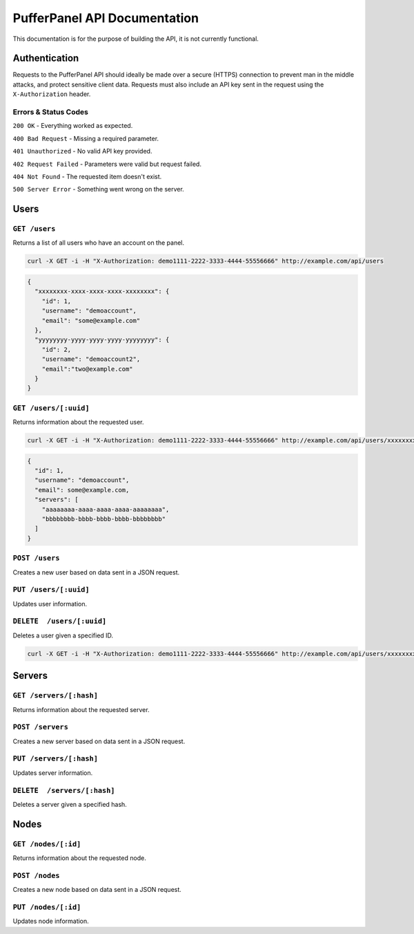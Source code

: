 PufferPanel API Documentation
=============================
This documentation is for the purpose of building the API, it is not currently functional.

Authentication
--------------
Requests to the PufferPanel API should ideally be made over a secure (HTTPS) connection to prevent man in the middle attacks, and protect sensitive client data.
Requests must also include an API key sent in the request using the ``X-Authorization`` header.

Errors & Status Codes
^^^^^^^^^^^^^^^^^^^^^
``200 OK`` - Everything worked as expected.

``400 Bad Request`` - Missing a required parameter.

``401 Unauthorized`` - No valid API key provided.

``402 Request Failed`` - Parameters were valid but request failed.

``404 Not Found`` - The requested item doesn't exist.

``500 Server Error`` - Something went wrong on the server.

Users
-----
``GET /users``
^^^^^^^^^^^^^^
Returns a list of all users who have an account on the panel.

.. code-block:: curl

  curl -X GET -i -H "X-Authorization: demo1111-2222-3333-4444-55556666" http://example.com/api/users
  
.. code-block:: json

  {
    "xxxxxxxx-xxxx-xxxx-xxxx-xxxxxxxx": {
      "id": 1,
      "username": "demoaccount",
      "email": "some@example.com"
    },
    "yyyyyyyy-yyyy-yyyy-yyyy-yyyyyyyy": {
      "id": 2,
      "username": "demoaccount2",
      "email":"two@example.com"
    }
  }

``GET /users/[:uuid]``
^^^^^^^^^^^^^^^^^^^^^^
Returns information about the requested user.

.. code-block:: curl
  
  curl -X GET -i -H "X-Authorization: demo1111-2222-3333-4444-55556666" http://example.com/api/users/xxxxxxxx-xxxx-xxxx-xxxx-xxxxxxxx
  
.. code-block:: json

  {
    "id": 1,
    "username": "demoaccount",
    "email": some@example.com,
    "servers": [
      "aaaaaaaa-aaaa-aaaa-aaaa-aaaaaaaa",
      "bbbbbbbb-bbbb-bbbb-bbbb-bbbbbbbb"
    ]
  }
    

``POST /users``
^^^^^^^^^^^^^^^
Creates a new user based on data sent in a JSON request.

``PUT /users/[:uuid]``
^^^^^^^^^^^^^^^^^^^^^^
Updates user information.

``DELETE  /users/[:uuid]``
^^^^^^^^^^^^^^^^^^^^^^^^^^
Deletes a user given a specified ID.

.. code-block:: curl

  curl -X GET -i -H "X-Authorization: demo1111-2222-3333-4444-55556666" http://example.com/api/users/xxxxxxxx-xxxx-xxxx-xxxx-xxxxxxxx
  
.. code-block

  HTTP/1.x 200 OK

Servers
-------
``GET /servers/[:hash]``
^^^^^^^^^^^^^^^^^^^^^^^^
Returns information about the requested server.

``POST /servers``
^^^^^^^^^^^^^^^^^
Creates a new server based on data sent in a JSON request.

``PUT /servers/[:hash]``
^^^^^^^^^^^^^^^^^^^^^^^^
Updates server information.

``DELETE  /servers/[:hash]``
^^^^^^^^^^^^^^^^^^^^^^^^^^^^
Deletes a server given a specified hash.

Nodes
-----
``GET /nodes/[:id]``
^^^^^^^^^^^^^^^^^^^^
Returns information about the requested node.

``POST /nodes``
^^^^^^^^^^^^^^^^^^
Creates a new node based on data sent in a JSON request.

``PUT /nodes/[:id]``
^^^^^^^^^^^^^^^^^^^^
Updates node information.
